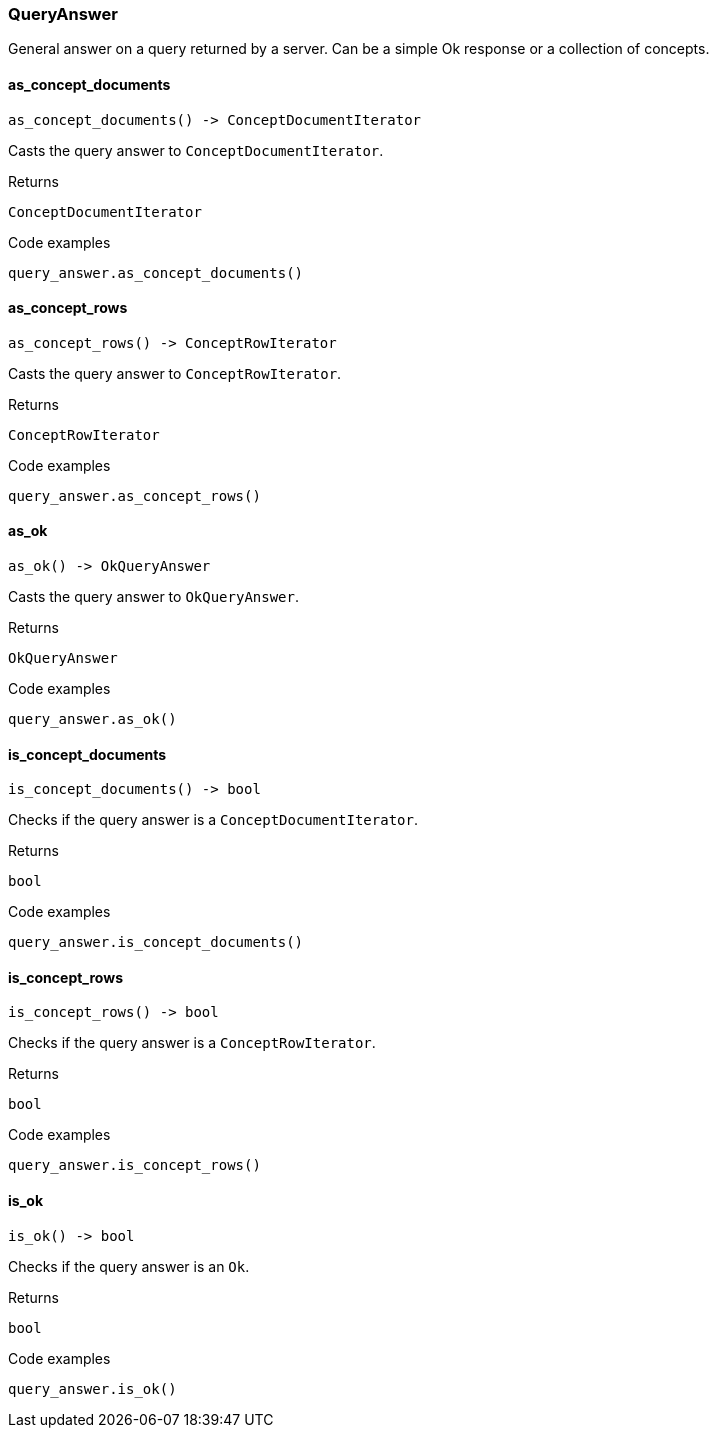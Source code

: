 [#_QueryAnswer]
=== QueryAnswer

General answer on a query returned by a server. Can be a simple Ok response or a collection of concepts.

// tag::methods[]
[#_QueryAnswer_as_concept_documents_]
==== as_concept_documents

[source,python]
----
as_concept_documents() -> ConceptDocumentIterator
----

Casts the query answer to ``ConceptDocumentIterator``.

[caption=""]
.Returns
`ConceptDocumentIterator`

[caption=""]
.Code examples
[source,python]
----
query_answer.as_concept_documents()
----

[#_QueryAnswer_as_concept_rows_]
==== as_concept_rows

[source,python]
----
as_concept_rows() -> ConceptRowIterator
----

Casts the query answer to ``ConceptRowIterator``.

[caption=""]
.Returns
`ConceptRowIterator`

[caption=""]
.Code examples
[source,python]
----
query_answer.as_concept_rows()
----

[#_QueryAnswer_as_ok_]
==== as_ok

[source,python]
----
as_ok() -> OkQueryAnswer
----

Casts the query answer to ``OkQueryAnswer``.

[caption=""]
.Returns
`OkQueryAnswer`

[caption=""]
.Code examples
[source,python]
----
query_answer.as_ok()
----

[#_QueryAnswer_is_concept_documents_]
==== is_concept_documents

[source,python]
----
is_concept_documents() -> bool
----

Checks if the query answer is a ``ConceptDocumentIterator``.

[caption=""]
.Returns
`bool`

[caption=""]
.Code examples
[source,python]
----
query_answer.is_concept_documents()
----

[#_QueryAnswer_is_concept_rows_]
==== is_concept_rows

[source,python]
----
is_concept_rows() -> bool
----

Checks if the query answer is a ``ConceptRowIterator``.

[caption=""]
.Returns
`bool`

[caption=""]
.Code examples
[source,python]
----
query_answer.is_concept_rows()
----

[#_QueryAnswer_is_ok_]
==== is_ok

[source,python]
----
is_ok() -> bool
----

Checks if the query answer is an ``Ok``.

[caption=""]
.Returns
`bool`

[caption=""]
.Code examples
[source,python]
----
query_answer.is_ok()
----

// end::methods[]

